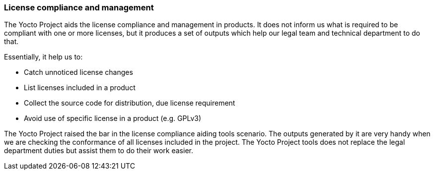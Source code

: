 === License compliance and management

The Yocto Project aids the license compliance and management in products. It does not inform us what is required to be compliant with one or more licenses, but it produces a set of outputs which help our legal team and technical department to do that.

Essentially, it help us to:

* Catch unnoticed license changes
* List licenses included in a product
* Collect the source code for distribution, due license requirement
* Avoid use of specific license in a product (e.g. GPLv3)

The Yocto Project raised the bar in the license compliance aiding tools scenario. The outputs generated by it are very handy when we are checking the conformance of all licenses included in the project. The Yocto Project tools does not replace the legal department duties but assist them to do their work easier.
